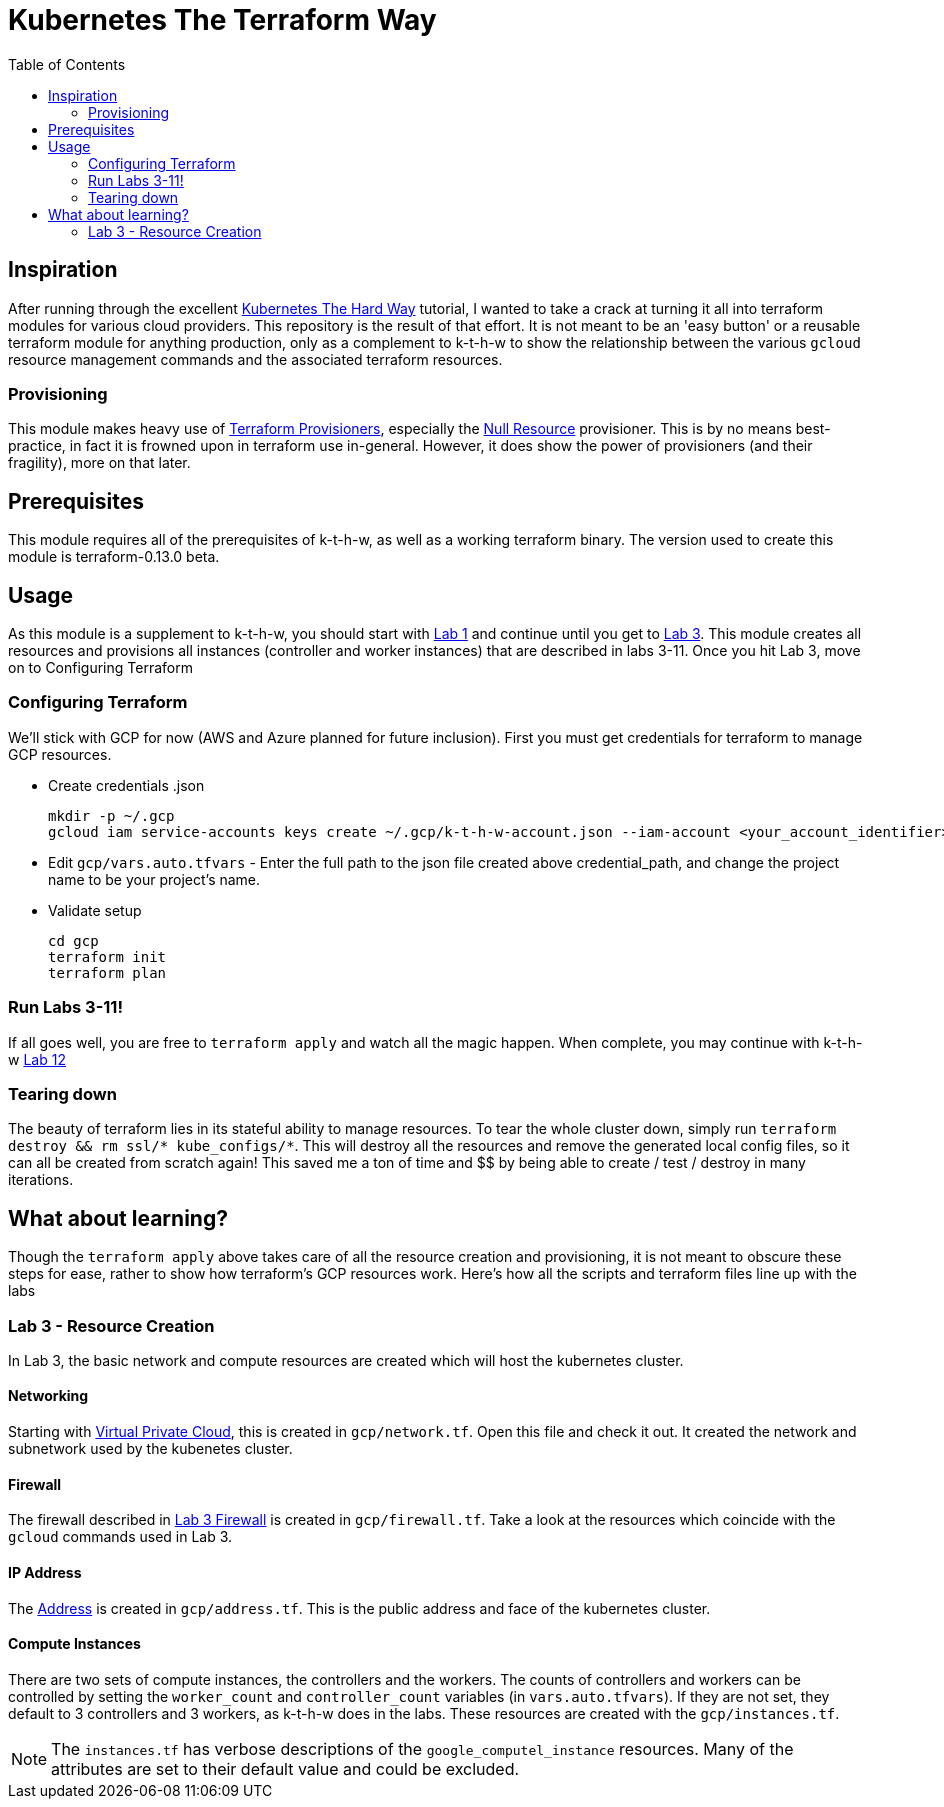 # Kubernetes The Terraform Way
:toc:


## Inspiration

After running through the excellent https://github.com/kelseyhightower/kubernetes-the-hard-way[Kubernetes The Hard Way] tutorial,
I wanted to take a crack at turning it all into terraform modules for various cloud providers. This repository is the result
of that effort. It is not meant to be an 'easy button' or a reusable terraform module for anything production, only as a complement
to k-t-h-w to show the relationship between the various `gcloud` resource management commands and the associated terraform resources.

### Provisioning

This module makes heavy use of https://www.terraform.io/docs/provisioners/index.html[Terraform Provisioners], especially the
https://www.terraform.io/docs/provisioners/null_resource.html[Null Resource] provisioner. This is by no means best-practice, in fact
it is frowned upon in terraform use in-general. However, it does show the power of provisioners (and their fragility), more on that later.

## Prerequisites

This module requires all of the prerequisites of k-t-h-w, as well as a working terraform binary. The version used to create this module
is terraform-0.13.0 beta.

## Usage

As this module is a supplement to k-t-h-w, you should start with https://github.com/kelseyhightower/kubernetes-the-hard-way/blob/master/docs/01-prerequisites.md[Lab 1]
and continue until you get to https://github.com/kelseyhightower/kubernetes-the-hard-way/blob/master/docs/01-prerequisites.md[Lab 3]. This module
creates all resources and provisions all instances (controller and worker instances) that are described in labs 3-11. Once you hit Lab 3, move on to 
Configuring Terraform

### Configuring Terraform

We'll stick with GCP for now (AWS and Azure planned for future inclusion). First you must get credentials for terraform to manage GCP resources.

* Create credentials .json
+
[source]
----
mkdir -p ~/.gcp
gcloud iam service-accounts keys create ~/.gcp/k-t-h-w-account.json --iam-account <your_account_identifier>
----
+
* Edit `gcp/vars.auto.tfvars` - Enter the full path to the json file created above credential_path, and change the project name to be your project's name.
* Validate setup
+
[source]
----
cd gcp
terraform init
terraform plan
----

### Run Labs 3-11!

If all goes well, you are free to `terraform apply` and watch all the magic happen. When complete, you may continue with k-t-h-w
https://github.com/kelseyhightower/kubernetes-the-hard-way/blob/master/docs/12-dns-addon.md[Lab 12]

### Tearing down

The beauty of terraform lies in its stateful ability to manage resources. To tear the whole cluster down, simply run `terraform destroy && rm ssl/* kube_configs/*`.
This will destroy all the resources and remove the generated local config files, so it can all be created from scratch again! This saved me a ton of
time and $$ by being able to create / test / destroy in many iterations.

## What about learning?

Though the `terraform apply` above takes care of all the resource creation and provisioning, it is not meant to obscure these steps for ease, rather
to show how terraform's GCP resources work. Here's how all the scripts and terraform files line up with the labs

### Lab 3 - Resource Creation

In Lab 3, the basic network and compute resources are created which will host the kubernetes cluster.

#### Networking

Starting with https://github.com/kelseyhightower/kubernetes-the-hard-way/blob/master/docs/03-compute-resources.md#virtual-private-cloud-network[Virtual Private Cloud],
this is created in `gcp/network.tf`. Open this file and check it out. It created the network and subnetwork used by the kubenetes cluster.

#### Firewall

The firewall described in https://github.com/kelseyhightower/kubernetes-the-hard-way/blob/master/docs/03-compute-resources.md#firewall-rules[Lab 3 Firewall]
is created in `gcp/firewall.tf`. Take a look at the resources which coincide with the `gcloud` commands used in Lab 3.

#### IP Address

The https://github.com/kelseyhightower/kubernetes-the-hard-way/blob/master/docs/03-compute-resources.md#kubernetes-public-ip-address[Address] is created in
`gcp/address.tf`. This is the public address and face of the kubernetes cluster.

#### Compute Instances

There are two sets of compute instances, the controllers and the workers. The counts of controllers and workers can be controlled by setting the
`worker_count` and `controller_count` variables (in `vars.auto.tfvars`). If they are not set, they default to 3 controllers and 3 workers, as k-t-h-w
does in the labs. These resources are created with the `gcp/instances.tf`.

NOTE: The `instances.tf` has verbose descriptions of the `google_computel_instance` resources. Many of the attributes are set to their default value and could be excluded.





